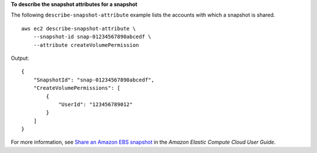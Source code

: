 **To describe the snapshot attributes for a snapshot**

The following ``describe-snapshot-attribute`` example lists the accounts with which a snapshot is shared. ::

    aws ec2 describe-snapshot-attribute \
        --snapshot-id snap-01234567890abcedf \
        --attribute createVolumePermission

Output::

    {
        "SnapshotId": "snap-01234567890abcedf",
        "CreateVolumePermissions": [
            {
                "UserId": "123456789012"
            }
        ]
    }

For more information, see `Share an Amazon EBS snapshot <https://docs.aws.amazon.com/AWSEC2/latest/UserGuide/ebs-modifying-snapshot-permissions.html#share-unencrypted-snapshot>`__ in the *Amazon Elastic Compute Cloud User Guide*.
